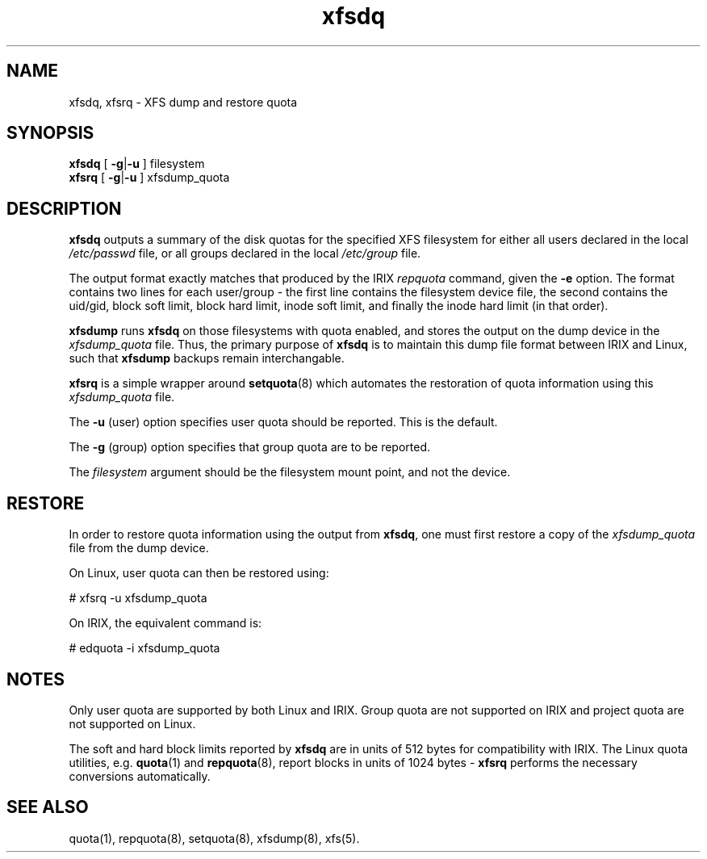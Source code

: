 .TH xfsdq 8
.SH NAME
xfsdq, xfsrq \- XFS dump and restore quota
.SH SYNOPSIS
.nf
\f3xfsdq\f1 [ \f3\-g\f1|\f3-u\f1 ] filesystem
\f3xfsrq\f1 [ \f3\-g\f1|\f3-u\f1 ] xfsdump_quota
.fi
.SH DESCRIPTION
.B xfsdq
outputs a summary of the disk quotas for the specified XFS filesystem
for either all users declared in the local
.I /etc/passwd
file, or all groups declared in the local
.I /etc/group
file.
.PP
The output format exactly matches that produced by the IRIX
.I repquota
command, given the
.B \-e
option.
The format contains two lines for each user/group - the
first line contains the filesystem device file, the second
contains the uid/gid, block soft limit, block hard limit,
inode soft limit, and finally the inode hard limit (in that
order).
.PP
.B xfsdump
runs
.B xfsdq
on those filesystems with quota enabled, and stores the
output on the dump device in the
.I xfsdump_quota
file.
Thus,
the primary purpose of
.B xfsdq
is to maintain this dump file format between IRIX and Linux,
such that
.B xfsdump
backups remain interchangable.
.PP
.B xfsrq
is a simple wrapper around
.BR setquota (8)
which automates the restoration of quota information
using this
.I xfsdump_quota
file.
.PP
The
.B \-u
(user) option specifies user quota should be reported.
This is the default.
.PP
The
.B \-g
(group) option specifies that group quota are to be reported.
.PP
The
.I filesystem
argument should be the filesystem mount point, and not the device.
.SH RESTORE
In order to restore quota information using the output from
.BR xfsdq ,
one must first restore a copy of the
.I xfsdump_quota
file from the dump device.
.PP
On Linux, user quota can then be restored using:
.PP
.nf
        # xfsrq -u xfsdump_quota
.fi
.PP
On IRIX, the equivalent command is:
.PP
.nf
        # edquota -i xfsdump_quota
.fi
.SH NOTES
Only user quota are supported by both Linux and IRIX.
Group quota are not supported on IRIX and project quota
are not supported on Linux.
.PP
The soft and hard block limits reported by
.B xfsdq
are in units of 512 bytes for compatibility with IRIX.
The Linux quota utilities, e.g.
.BR quota (1)
and
.BR repquota (8),
report blocks in units of 1024 bytes -
.B xfsrq
performs the necessary conversions automatically.
.SH SEE ALSO
quota(1),
repquota(8),
setquota(8),
xfsdump(8),
xfs(5).
